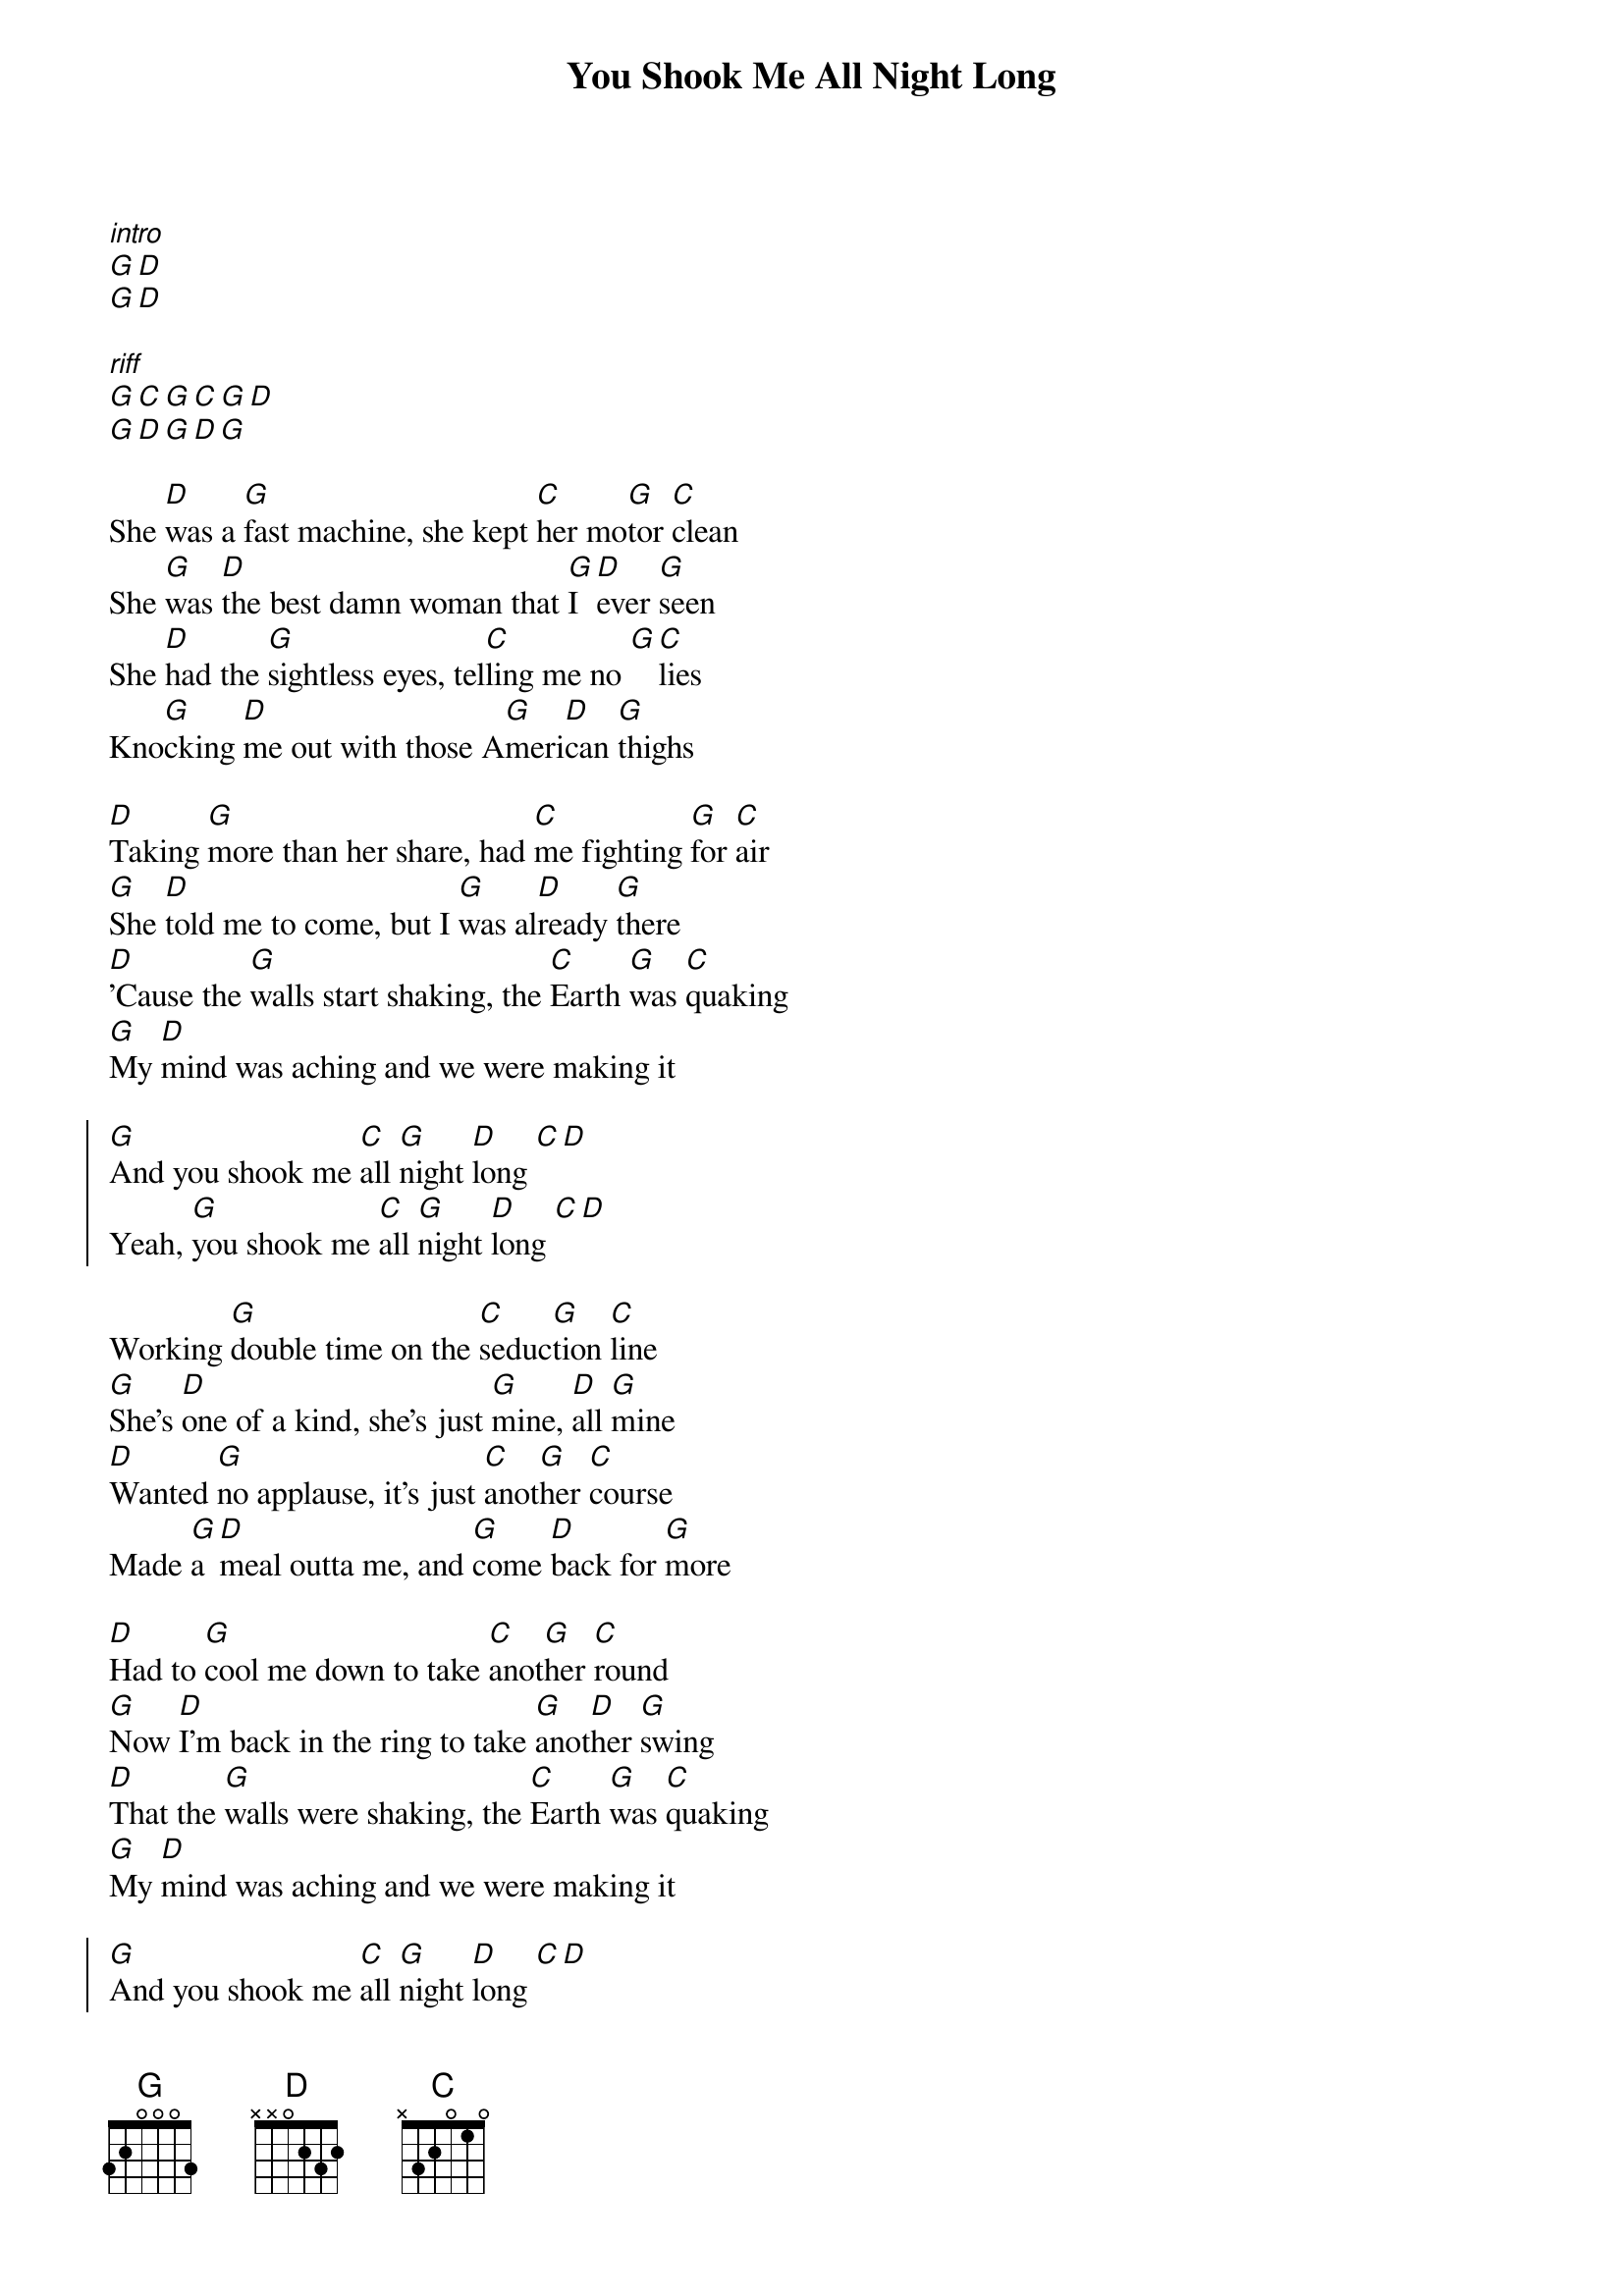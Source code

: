{title: You Shook Me All Night Long}

[*intro]
[G][D]
[G][D]

[*riff]
[G][C][G][C][G][D]
[G][D][G][D][G]

{start_of_verse}
She [D]was a [G]fast machine, she kept [C]her mo[G]tor [C]clean
She [G]was [D]the best damn woman that [G]I [D]ever [G]seen
She [D]had the [G]sightless eyes, tel[C]ling me no [G][C]lies
Kno[G]cking [D]me out with those A[G]meri[D]can [G]thighs

[D]Taking [G]more than her share, had [C]me fighting [G]for [C]air
[G]She [D]told me to come, but I [G]was al[D]ready [G]there
[D]'Cause the [G]walls start shaking, the [C]Earth [G]was [C]quaking
[G]My [D]mind was aching and we were making it
{end_of_verse}

{start_of_chorus}
[G]And you shook me [C]all [G]night [D]long [C][D]
Yeah, [G]you shook me [C]all [G]night [D]long [C][D]
{end_of_chorus}

{start_of_verse}
Working [G]double time on the [C]seduc[G]tion [C]line
[G]She's [D]one of a kind, she's just [G]mine, [D]all [G]mine
[D]Wanted [G]no applause, it's just [C]anot[G]her [C]course
Made [G]a [D]meal outta me, and [G]come [D]back for [G]more

[D]Had to [G]cool me down to take [C]anot[G]her [C]round
[G]Now [D]I'm back in the ring to take [G]anot[D]her [G]swing
[D]That the [G]walls were shaking, the [C]Earth [G]was [C]quaking
[G]My [D]mind was aching and we were making it
{end_of_verse}

{start_of_chorus}
[G]And you shook me [C]all [G]night [D]long [C][D]
Yeah, [G]you shook me [C]all [G]night [D]long [C][D]
{end_of_chorus}

And knocked me out, I said you shook me all night long
You had me shaking and you shook me all night long
Yeah, you shook me
Well, you took me

You really took me and you shook me all night long
Ooh, you shook me all night long
Yeah, yeah, you shook me all night long
You really got me and you shook me all night long

Yeah, you shook me
Yeah, you shook me all night long